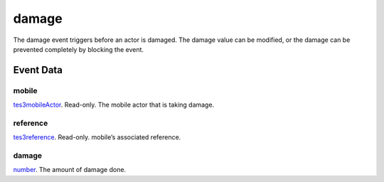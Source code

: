 damage
====================================================================================================

The damage event triggers before an actor is damaged. The damage value can be modified, or the damage can be prevented completely by blocking the event.

Event Data
----------------------------------------------------------------------------------------------------

mobile
~~~~~~~~~~~~~~~~~~~~~~~~~~~~~~~~~~~~~~~~~~~~~~~~~~~~~~~~~~~~~~~~~~~~~~~~~~~~~~~~~~~~~~~~~~~~~~~~~~~~

`tes3mobileActor`_. Read-only. The mobile actor that is taking damage.

reference
~~~~~~~~~~~~~~~~~~~~~~~~~~~~~~~~~~~~~~~~~~~~~~~~~~~~~~~~~~~~~~~~~~~~~~~~~~~~~~~~~~~~~~~~~~~~~~~~~~~~

`tes3reference`_. Read-only. mobile’s associated reference.

damage
~~~~~~~~~~~~~~~~~~~~~~~~~~~~~~~~~~~~~~~~~~~~~~~~~~~~~~~~~~~~~~~~~~~~~~~~~~~~~~~~~~~~~~~~~~~~~~~~~~~~

`number`_. The amount of damage done.

.. _`tes3creature`: ../../lua/type/tes3creature.html
.. _`niObject`: ../../lua/type/niObject.html
.. _`tes3npc`: ../../lua/type/tes3npc.html
.. _`tes3book`: ../../lua/type/tes3book.html
.. _`tes3matrix33`: ../../lua/type/tes3matrix33.html
.. _`tes3actor`: ../../lua/type/tes3actor.html
.. _`tes3inputConfig`: ../../lua/type/tes3inputConfig.html
.. _`tes3itemStack`: ../../lua/type/tes3itemStack.html
.. _`tes3globalVariable`: ../../lua/type/tes3globalVariable.html
.. _`tes3containerInstance`: ../../lua/type/tes3containerInstance.html
.. _`tes3magicSourceInstance`: ../../lua/type/tes3magicSourceInstance.html
.. _`niAVObject`: ../../lua/type/niAVObject.html
.. _`tes3iterator`: ../../lua/type/tes3iterator.html
.. _`tes3raceHeightWeight`: ../../lua/type/tes3raceHeightWeight.html
.. _`tes3class`: ../../lua/type/tes3class.html
.. _`tes3mobileProjectile`: ../../lua/type/tes3mobileProjectile.html
.. _`tes3apparatus`: ../../lua/type/tes3apparatus.html
.. _`tes3door`: ../../lua/type/tes3door.html
.. _`tes3directInputMouseState`: ../../lua/type/tes3directInputMouseState.html
.. _`niRTTI`: ../../lua/type/niRTTI.html
.. _`tes3weatherThunder`: ../../lua/type/tes3weatherThunder.html
.. _`niObjectNET`: ../../lua/type/niObjectNET.html
.. _`tes3weatherSnow`: ../../lua/type/tes3weatherSnow.html
.. _`tes3weatherRain`: ../../lua/type/tes3weatherRain.html
.. _`tes3light`: ../../lua/type/tes3light.html
.. _`tes3clothing`: ../../lua/type/tes3clothing.html
.. _`tes3armor`: ../../lua/type/tes3armor.html
.. _`tes3weatherController`: ../../lua/type/tes3weatherController.html
.. _`tes3npcInstance`: ../../lua/type/tes3npcInstance.html
.. _`tes3mobilePlayer`: ../../lua/type/tes3mobilePlayer.html
.. _`nil`: ../../lua/type/nil.html
.. _`tes3dataHandler`: ../../lua/type/tes3dataHandler.html
.. _`tes3rangeInt`: ../../lua/type/tes3rangeInt.html
.. _`tes3dialogueInfo`: ../../lua/type/tes3dialogueInfo.html
.. _`tes3weatherBlizzard`: ../../lua/type/tes3weatherBlizzard.html
.. _`tes3weatherAsh`: ../../lua/type/tes3weatherAsh.html
.. _`tes3container`: ../../lua/type/tes3container.html
.. _`tes3weather`: ../../lua/type/tes3weather.html
.. _`tes3dialogue`: ../../lua/type/tes3dialogue.html
.. _`tes3gameFile`: ../../lua/type/tes3gameFile.html
.. _`tes3faction`: ../../lua/type/tes3faction.html
.. _`tes3wearablePart`: ../../lua/type/tes3wearablePart.html
.. _`tes3inputController`: ../../lua/type/tes3inputController.html
.. _`tes3lockpick`: ../../lua/type/tes3lockpick.html
.. _`tes3combatSession`: ../../lua/type/tes3combatSession.html
.. _`boolean`: ../../lua/type/boolean.html
.. _`tes3vector4`: ../../lua/type/tes3vector4.html
.. _`tes3magicEffect`: ../../lua/type/tes3magicEffect.html
.. _`string`: ../../lua/type/string.html
.. _`tes3referenceList`: ../../lua/type/tes3referenceList.html
.. _`tes3iteratorNode`: ../../lua/type/tes3iteratorNode.html
.. _`tes3fader`: ../../lua/type/tes3fader.html
.. _`tes3quest`: ../../lua/type/tes3quest.html
.. _`tes3nonDynamicData`: ../../lua/type/tes3nonDynamicData.html
.. _`tes3ingredient`: ../../lua/type/tes3ingredient.html
.. _`tes3race`: ../../lua/type/tes3race.html
.. _`tes3gameSetting`: ../../lua/type/tes3gameSetting.html
.. _`tes3vector2`: ../../lua/type/tes3vector2.html
.. _`table`: ../../lua/type/table.html
.. _`tes3travelDestinationNode`: ../../lua/type/tes3travelDestinationNode.html
.. _`tes3transform`: ../../lua/type/tes3transform.html
.. _`tes3mobileNPC`: ../../lua/type/tes3mobileNPC.html
.. _`tes3soulGemData`: ../../lua/type/tes3soulGemData.html
.. _`tes3vector3`: ../../lua/type/tes3vector3.html
.. _`tes3reference`: ../../lua/type/tes3reference.html
.. _`tes3raceSkillBonus`: ../../lua/type/tes3raceSkillBonus.html
.. _`tes3activator`: ../../lua/type/tes3activator.html
.. _`tes3raceBodyParts`: ../../lua/type/tes3raceBodyParts.html
.. _`tes3inventory`: ../../lua/type/tes3inventory.html
.. _`tes3boundingBox`: ../../lua/type/tes3boundingBox.html
.. _`tes3markData`: ../../lua/type/tes3markData.html
.. _`tes3raceBaseAttribute`: ../../lua/type/tes3raceBaseAttribute.html
.. _`tes3creatureInstance`: ../../lua/type/tes3creatureInstance.html
.. _`tes3effect`: ../../lua/type/tes3effect.html
.. _`tes3game`: ../../lua/type/tes3game.html
.. _`tes3probe`: ../../lua/type/tes3probe.html
.. _`tes3physicalObject`: ../../lua/type/tes3physicalObject.html
.. _`tes3object`: ../../lua/type/tes3object.html
.. _`tes3weatherClear`: ../../lua/type/tes3weatherClear.html
.. _`number`: ../../lua/type/number.html
.. _`tes3moon`: ../../lua/type/tes3moon.html
.. _`tes3weatherCloudy`: ../../lua/type/tes3weatherCloudy.html
.. _`tes3mobileObject`: ../../lua/type/tes3mobileObject.html
.. _`tes3misc`: ../../lua/type/tes3misc.html
.. _`tes3leveledListNode`: ../../lua/type/tes3leveledListNode.html
.. _`tes3mobileCreature`: ../../lua/type/tes3mobileCreature.html
.. _`tes3mobileActor`: ../../lua/type/tes3mobileActor.html
.. _`function`: ../../lua/type/function.html
.. _`tes3magicEffectInstance`: ../../lua/type/tes3magicEffectInstance.html
.. _`tes3baseObject`: ../../lua/type/tes3baseObject.html
.. _`tes3bodyPart`: ../../lua/type/tes3bodyPart.html
.. _`tes3factionRank`: ../../lua/type/tes3factionRank.html
.. _`mwseTimer`: ../../lua/type/mwseTimer.html
.. _`tes3weatherBlight`: ../../lua/type/tes3weatherBlight.html
.. _`tes3packedColor`: ../../lua/type/tes3packedColor.html
.. _`bool`: ../../lua/type/boolean.html
.. _`tes3equipmentStack`: ../../lua/type/tes3equipmentStack.html
.. _`tes3weatherFoggy`: ../../lua/type/tes3weatherFoggy.html
.. _`mwseTimerController`: ../../lua/type/mwseTimerController.html
.. _`tes3leveledCreature`: ../../lua/type/tes3leveledCreature.html
.. _`tes3lockNode`: ../../lua/type/tes3lockNode.html
.. _`tes3activeMagicEffect`: ../../lua/type/tes3activeMagicEffect.html
.. _`tes3cellExteriorData`: ../../lua/type/tes3cellExteriorData.html
.. _`tes3weatherOvercast`: ../../lua/type/tes3weatherOvercast.html
.. _`tes3leveledItem`: ../../lua/type/tes3leveledItem.html
.. _`tes3alchemy`: ../../lua/type/tes3alchemy.html
.. _`tes3enchantment`: ../../lua/type/tes3enchantment.html
.. _`tes3cell`: ../../lua/type/tes3cell.html
.. _`tes3actionData`: ../../lua/type/tes3actionData.html
.. _`tes3itemData`: ../../lua/type/tes3itemData.html
.. _`tes3factionReaction`: ../../lua/type/tes3factionReaction.html
